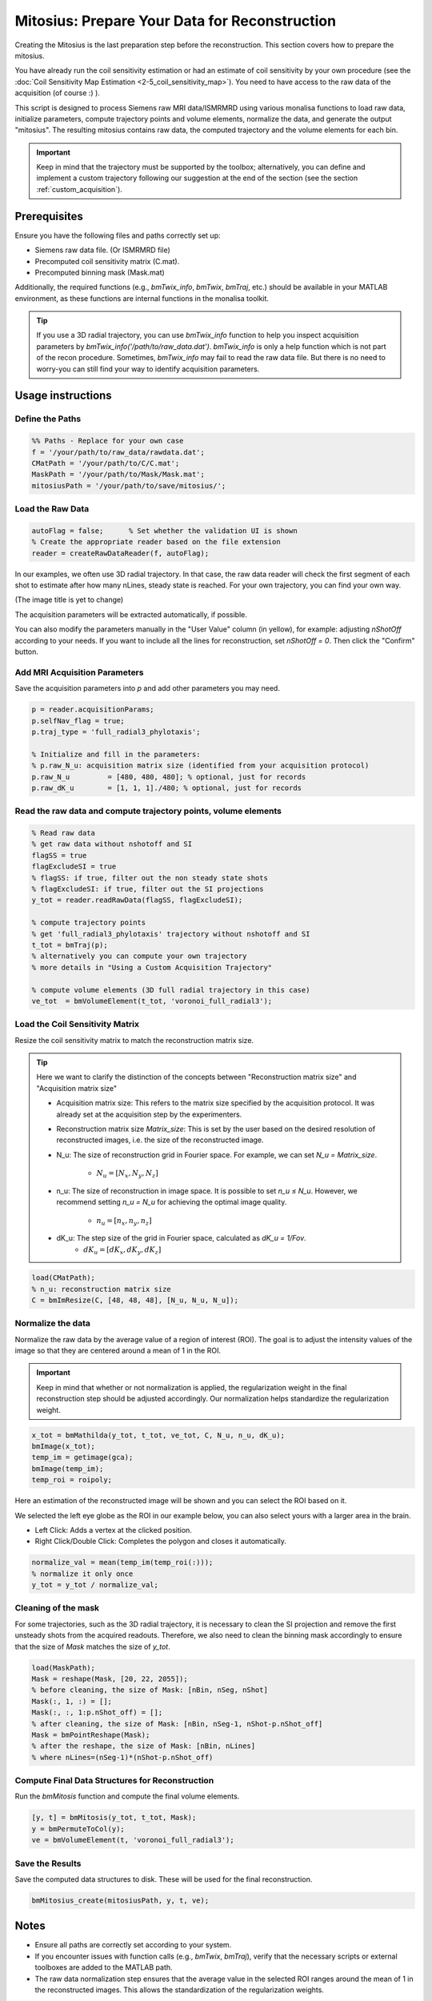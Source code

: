 ==============================================
Mitosius: Prepare Your Data for Reconstruction
==============================================

Creating the Mitosius is the last preparation step before the reconstruction. This section covers how to prepare the mitosius.

You have already run the coil sensitivity estimation or had an estimate of coil sensitivity by your own procedure (see the :doc:`Coil Sensitivity Map Estimation <2-5_coil_sensitivity_map>`). You need to have access to the raw data of the acquisition (of course :) ).

This script is designed to process Siemens raw MRI data/ISMRMRD using various monalisa functions to load raw data, initialize parameters, compute trajectory points and volume elements, normalize the data, and generate the output "mitosius". The resulting mitosius contains raw data, the computed trajectory and the volume elements for each bin.

.. important::
    Keep in mind that the trajectory must be supported by the toolbox; alternatively, you can define and implement a custom trajectory following our suggestion at the end of the section (see the section :ref:`custom_acquisition`).


Prerequisites
=============
Ensure you have the following files and paths correctly set up:

- Siemens raw data file. (Or ISMRMRD file)
- Precomputed coil sensitivity matrix (C.mat).
- Precomputed binning mask (Mask.mat)

Additionally, the required functions (e.g., `bmTwix_info`, `bmTwix`, `bmTraj`, etc.) should be available in your MATLAB environment, as these functions are internal functions in the monalisa toolkit.

.. tip::
    If you use a 3D radial trajectory, you can use `bmTwix_info` function to help you inspect acquisition parameters by `bmTwix_info('/path/to/raw_data.dat')`. `bmTwix_info` is only a help function which is not part of the recon procedure. Sometimes, `bmTwix_info` may fail to read the raw data file. But there is no need to worry-you can still find your way to identify acquisition parameters.

Usage instructions
==================

Define the Paths
----------------

.. code-block:: matlab

    %% Paths - Replace for your own case
    f = '/your/path/to/raw_data/rawdata.dat';
    CMatPath = '/your/path/to/C/C.mat';
    MaskPath = '/your/path/to/Mask/Mask.mat';
    mitosiusPath = '/your/path/to/save/mitosius/';

Load the Raw Data
-----------------

.. code-block:: matlab

    autoFlag = false;      % Set whether the validation UI is shown
    % Create the appropriate reader based on the file extension
    reader = createRawDataReader(f, autoFlag);

In our examples, we often use 3D radial trajectory. In that case, the raw data reader will check the first segment of each shot to estimate after how many nLines, steady state is reached.
For your own trajectory, you can find your own way. 

(The image title is yet to change)

.. image:: ../images/mitosius/SI_of_each_shot.png

The acquisition parameters will be extracted automatically, if possible.

.. image:: ../images/mitosius/param_extract.png

You can also modify the parameters manually in the "User Value" column (in yellow), for example: adjusting `nShotOff` according to your needs. If you want to include all the lines for reconstruction, set `nShotOff = 0`. Then click the "Confirm" button.

Add MRI Acquisition Parameters
------------------------------

Save the acquisition parameters into `p` and add other parameters you may need.

.. code-block:: matlab

    p = reader.acquisitionParams;
    p.selfNav_flag = true;
    p.traj_type = 'full_radial3_phylotaxis';

    % Initialize and fill in the parameters:
    % p.raw_N_u: acquisition matrix size (identified from your acquisition protocol)
    p.raw_N_u         = [480, 480, 480]; % optional, just for records
    p.raw_dK_u        = [1, 1, 1]./480; % optional, just for records

Read the raw data and compute trajectory points, volume elements
----------------------------------------------------------------

.. code-block:: matlab

    % Read raw data
    % get raw data without nshotoff and SI
    flagSS = true
    flagExcludeSI = true
    % flagSS: if true, filter out the non steady state shots 
    % flagExcludeSI: if true, filter out the SI projections 
    y_tot = reader.readRawData(flagSS, flagExcludeSI);

    % compute trajectory points
    % get 'full_radial3_phylotaxis' trajectory without nshotoff and SI
    t_tot = bmTraj(p); 
    % alternatively you can compute your own trajectory
    % more details in "Using a Custom Acquisition Trajectory"

    % compute volume elements (3D full radial trajectory in this case)
    ve_tot  = bmVolumeElement(t_tot, 'voronoi_full_radial3');

Load the Coil Sensitivity Matrix
--------------------------------

Resize the coil sensitivity matrix to match the reconstruction matrix size.

.. tip::
    Here we want to clarify the distinction of the concepts between "Reconstruction matrix size" and "Acquisition matrix size"

    - Acquisition matrix size: This refers to the matrix size specified by the acquisition protocol. It was already set at the acquisition step by the experimenters. 

    - Reconstruction matrix size `Matrix_size`: This is set by the user based on the desired resolution of reconstructed images, i.e. the size of the reconstructed image. 

    - N_u: The size of reconstruction grid in Fourier space. For example, we can set `N_u = Matrix_size`.

        - :math:`N_u = [N_x, N_y, N_z]` 

    - n_u: The size of reconstruction in image space. It is possible to set `n_u ≤ N_u`. However, we recommend setting `n_u = N_u` for achieving the optimal image quality.

        - :math:`n_u = [n_x, n_y, n_z]` 

    - dK_u: The step size of the grid in Fourier space, calculated as `dK_u = 1/Fov`.
        - :math:`dK_u = [dK_x, dK_y, dK_z]` 

.. code-block:: matlab

    load(CMatPath);
    % n_u: reconstruction matrix size
    C = bmImResize(C, [48, 48, 48], [N_u, N_u, N_u]);

Normalize the data
------------------

Normalize the raw data by the average value of a region of interest (ROI). The goal is to adjust the intensity values of the image so that they are centered around a mean of 1 in the ROI.

.. important::
    Keep in mind that whether or not normalization is applied, the regularization weight in the final reconstruction step should be adjusted accordingly. Our normalization helps standardize the regularization weight.

.. code-block:: matlab

    x_tot = bmMathilda(y_tot, t_tot, ve_tot, C, N_u, n_u, dK_u);
    bmImage(x_tot);
    temp_im = getimage(gca);
    bmImage(temp_im);
    temp_roi = roipoly;
    

Here an estimation of the reconstructed image will be shown and you can select the ROI based on it. 

We selected the left eye globe as the ROI in our example below, you can also select yours with a larger area in the brain. 

- Left Click: Adds a vertex at the clicked position.
- Right Click/Double Click: Completes the polygon and closes it automatically.

.. image:: ../images/mitosius/select_roi_combined.png

.. code-block:: matlab

    normalize_val = mean(temp_im(temp_roi(:)));
    % normalize it only once
    y_tot = y_tot / normalize_val;



Cleaning of the mask
--------------------

For some trajectories, such as the 3D radial trajectory, it is necessary to clean the SI projection and remove the first unsteady shots from the acquired readouts. Therefore, we also need to clean the binning mask accordingly to ensure that the size of `Mask` matches the size of `y_tot`.

.. code-block:: matlab

    load(MaskPath);
    Mask = reshape(Mask, [20, 22, 2055]);
    % before cleaning, the size of Mask: [nBin, nSeg, nShot]
    Mask(:, 1, :) = [];
    Mask(:, :, 1:p.nShot_off) = [];
    % after cleaning, the size of Mask: [nBin, nSeg-1, nShot-p.nShot_off]
    Mask = bmPointReshape(Mask);
    % after the reshape, the size of Mask: [nBin, nLines]
    % where nLines=(nSeg-1)*(nShot-p.nShot_off)

Compute Final Data Structures for Reconstruction
------------------------------------------------

Run the `bmMitosis` function and compute the final volume elements.

.. code-block:: matlab

    [y, t] = bmMitosis(y_tot, t_tot, Mask);
    y = bmPermuteToCol(y);
    ve = bmVolumeElement(t, 'voronoi_full_radial3');

Save the Results
----------------

Save the computed data structures to disk. These will be used for the final reconstruction.

.. code-block:: matlab

    bmMitosius_create(mitosiusPath, y, t, ve);

Notes
=====

- Ensure all paths are correctly set according to your system.
- If you encounter issues with function calls (e.g., `bmTwix`, `bmTraj`), verify that the necessary scripts or external toolboxes are added to the MATLAB path.
- The raw data normalization step ensures that the average value in the selected ROI ranges around the mean of 1 in the reconstructed images. This allows the standardization of the regularization weights.

.. _custom_acquisition:

Using a Custom Acquisition Trajectory
======================================
There are several trajectories, for example the cartesian and the radial ones.

.. image:: ../images/mitosius/trajectory_ct_radial.png

An example to show how to calculate trajectory.

Still to do: Discuss how to use a custom trajectory & test it.
